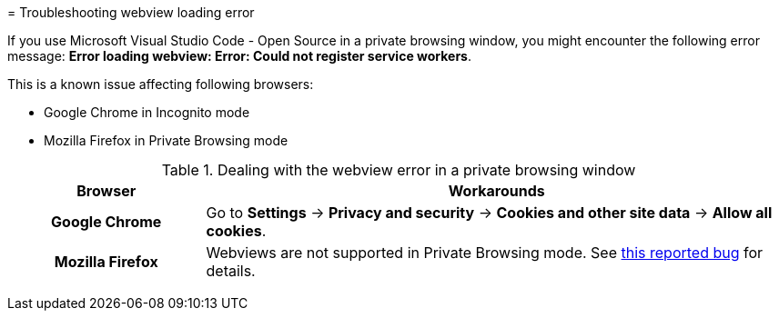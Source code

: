:_content-type: PROCEDURE
:description: Troubleshooting webview loading error
:keywords: user-guide, troubleshooting-webview-loading-error
:navtitle: Troubleshooting webview loading error
:page-aliases: .:troubleshooting-webview-loading-error.adoc

[id="troubleshooting-webview-loading-error"]

pass:[<!-- vale RedHat.Spelling = NO -->]
= Troubleshooting webview loading error

If you use Microsoft Visual Studio Code - Open Source in a private browsing window, you might encounter the following error message: *Error loading webview: Error: Could not register service workers*.

This is a known issue affecting following browsers:

* Google Chrome in Incognito mode
* Mozilla Firefox in Private Browsing mode


.Dealing with the webview error in a private browsing window
[cols="25h,~"]
|===
| Browser | Workarounds

| Google Chrome
| Go to *Settings* -> *Privacy and security* -> *Cookies and other site data* -> *Allow all cookies*.

| Mozilla Firefox
| Webviews are not supported in Private Browsing mode. See link:https://bugzilla.mozilla.org/show_bug.cgi?id=1320796[this reported bug] for details.
|===

pass:[<!-- vale RedHat.Spelling = YES -->]






